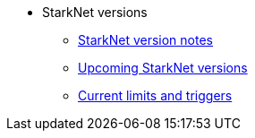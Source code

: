 * StarkNet versions

** xref:version_notes.adoc[StarkNet version notes]
** xref:upcoming_versions.adoc[Upcoming StarkNet versions]
** xref:limits_and_triggers.adoc[Current limits and triggers]
//** xref:pathfinder_versions.adoc[Pathfinder version notes]
